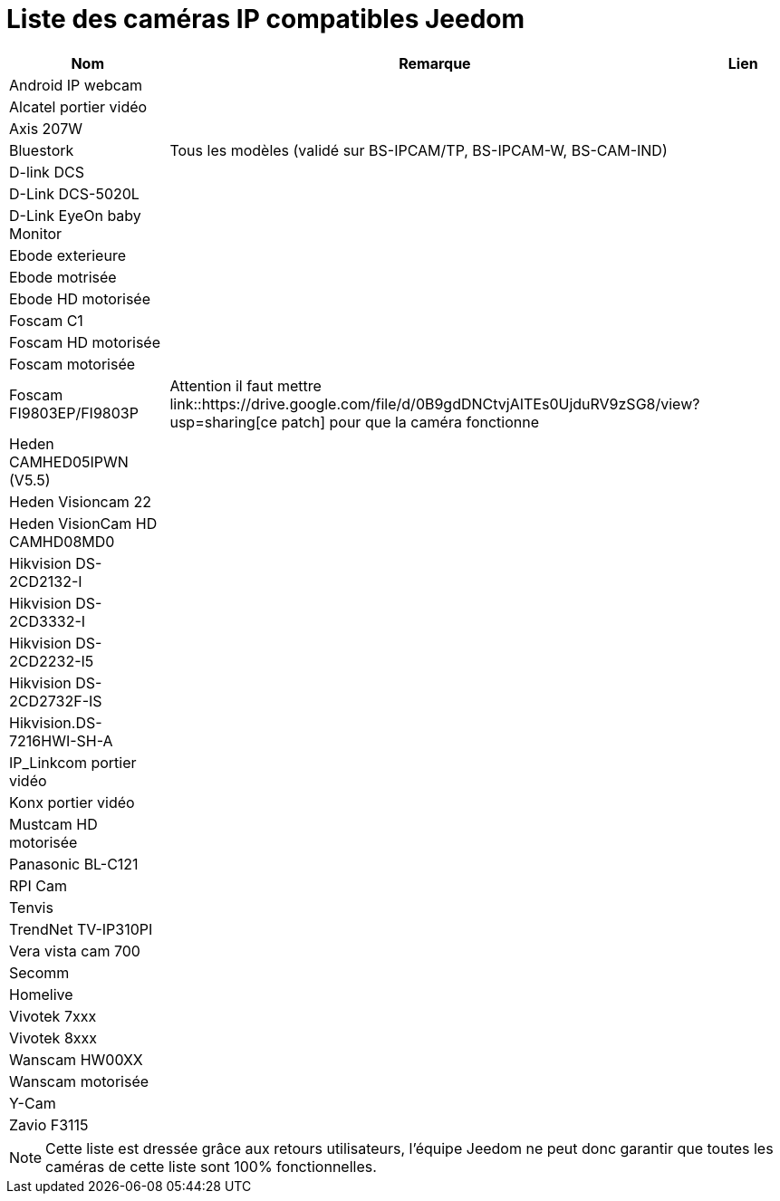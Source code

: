 = Liste des caméras IP compatibles Jeedom

[cols="3*", options="header"] 
|===
|Nom|Remarque|Lien

|Android IP webcam||
|Alcatel portier vidéo||
|Axis 207W||
|Bluestork|Tous les modèles (validé sur BS-IPCAM/TP, BS-IPCAM-W, BS-CAM-IND)|
|D-link DCS||
|D-Link DCS-5020L||
|D-Link EyeOn baby Monitor||
|Ebode exterieure||
|Ebode motrisée||
|Ebode HD motorisée||
|Foscam C1||
|Foscam HD motorisée||
|Foscam motorisée||
|Foscam FI9803EP/FI9803P|Attention il faut mettre link::https://drive.google.com/file/d/0B9gdDNCtvjAITEs0UjduRV9zSG8/view?usp=sharing[ce patch] pour que la caméra fonctionne|
|Heden CAMHED05IPWN (V5.5)||
|Heden Visioncam 22||
|Heden VisionCam HD CAMHD08MD0 ||
|Hikvision DS-2CD2132-I||
|Hikvision DS-2CD3332-I||
|Hikvision DS-2CD2232-I5||
|Hikvision DS-2CD2732F-IS||
|Hikvision.DS-7216HWI-SH-A||
|IP_Linkcom portier vidéo||
|Konx portier vidéo||
|Mustcam HD motorisée||
|Panasonic BL-C121||
|RPI Cam||
|Tenvis||
|TrendNet TV-IP310PI||
|Vera vista cam 700||
|Secomm||
|Homelive||
|Vivotek 7xxx||
|Vivotek 8xxx||
|Wanscam HW00XX||
|Wanscam motorisée||
|Y-Cam||
|Zavio F3115||

|===

[NOTE]
Cette liste est dressée grâce aux retours utilisateurs, l'équipe Jeedom ne peut donc garantir que toutes les caméras de cette liste sont 100% fonctionnelles.